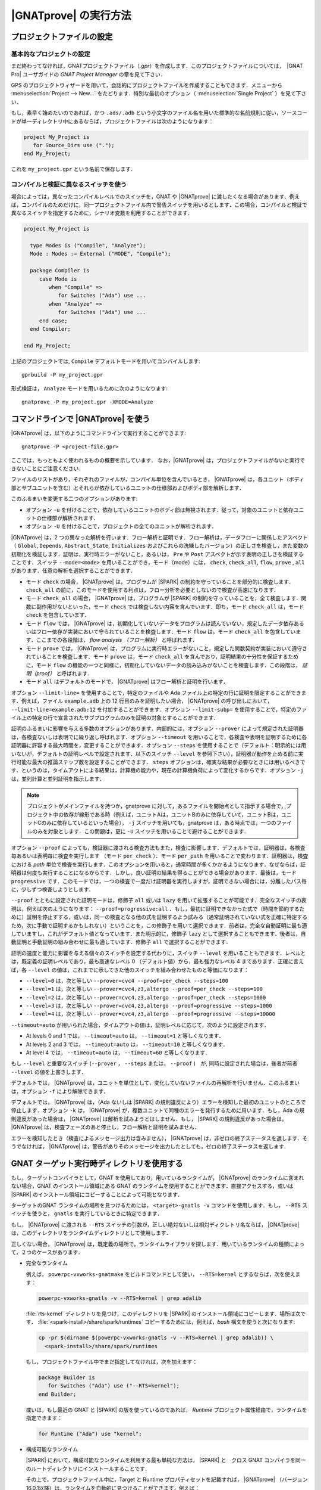 |GNATprove| の実行方法
======================

.. _ja Setting Up a Project File:

プロジェクトファイルの設定
-----------------------------------

基本的なプロジェクトの設定
^^^^^^^^^^^^^^^^^^^^^^^^^^^^^^^^

まだ終わってなければ，GNATプロジェクトファイル（`.gpr`）を作成します．このプロジェクトファイルについては，　|GNAT Pro| ユーザガイドの `GNAT Project Manager` の章を見て下さい．

GPS のプロジェクトウィザードを用いて，会話的にプロジェクトファイルを作成することもできます．メニューから :menuselection:`Project --> New...` をたどります．特別な最初のオプション（ :menuselection:`Single Project` ）を見て下さい．

もし，素早く始めたいのであれば，かつ ``.ads/.adb`` という小文字のファイル名を用いた標準的な名前規則に従い，ソースコードが単一ディレクトリ中にあるならば，プロジェクトファイルは次のようになります：

.. code-block:: ada

  project My_Project is
     for Source_Dirs use (".");
  end My_Project;

これを ``my_project.gpr`` という名前で保存します．

コンパイルと検証に異なるスイッチを使う
^^^^^^^^^^^^^^^^^^^^^^^^^^^^^^^^^^^^^^^^^^^^^^^^^^^^^^^^^^

場合によっては，異なったコンパイルレベルでのスイッチを，GNAT や |GNATprove| に渡したくなる場合があります．例えば，コンパイルのためだけに，同一プロジェクトファイル内で警告スイッチを用いるとします．この場合，コンパイルと検証で異なるスイッチを指定するために，シナリオ変数を利用することができます．

.. code-block:: ada

  project My_Project is

    type Modes is ("Compile", "Analyze");
    Mode : Modes := External ("MODE", "Compile");

    package Compiler is
       case Mode is
          when "Compile" =>
             for Switches ("Ada") use ...
          when "Analyze" =>
             for Switches ("Ada") use ...
       end case;
    end Compiler;

  end My_Project;

上記のプロジェクトでは, ``Compile`` デフォルトモードを用いてコンパイルします::

  gprbuild -P my_project.gpr

形式検証は， ``Analyze`` モードを用いるために次のようになります::

  gnatprove -P my_project.gpr -XMODE=Analyze

.. _ja Running GNATprove from the Command Line:

コマンドラインで |GNATprove| を使う
-----------------------------------------

|GNATprove| は，以下のようにコマンドラインで実行することができます::

    gnatprove -P <project-file.gpr>

ここでは，もっともよく使われるものの概要を示しています． なお，|GNATprove| は，プロジェクトファイルがないと実行できないことにご注意ください．

ファイルのリストがあり，それぞれのファイルが，コンパイル単位を含んでいるとき， |GNATprove| は，各ユニット（ボディ部とサブユニットを含む）とそれらが依存しているユニットの仕様部およびボディ部を解析します．

このふるまいを変更する二つのオプションがあります:

* オプション ``-u`` を付けることで，依存しているユニットのボディ部は無視されます．従って，対象のユニットと依存ユニットの仕様部が解析されます．

* オプション ``-U`` を付けることで，プロジェクトの全てのユニットが解析されます．

|GNATprove| は，2 つの異なった解析を行います．フロー解析と証明です．フロー解析は，データフローに関係したアスペクト（ ``Global``, ``Depends``, ``Abstract_State``, ``Initializes`` およびこれらの洗練したバージョン）の正しさを検査し，また変数の初期化を検証します．証明は，実行時エラーがないこと，あるいは， ``Pre`` や ``Post`` アスペクトが示す表明の正しさを検証することです．スイッチ ``--mode=<mode>`` を用いることができ，モード（mode）には， ``check``, ``check_all``, ``flow``, ``prove`` , ``all`` があります．任意の解析を選択することができます．

* モード  ``check`` の場合， |GNATprove| は，プログラムが |SPARK| の制約を守っていることを部分的に検査します． ``check_all`` の前に，このモードを使用する利点は，フロー分析を必要としないので検査が高速になります．

* モード ``check_all`` の場合， |GNATprove| は，プログラムが |SPARK| の制約を守っていることを，全て検査します．関数に副作用がないといった，モード ``check`` では検査しない内容を含んでいます．即ち，モード ``check_all`` は，モード ``check`` を包含しています．

* モード ``flow`` では， |GNATprove| は，初期化していないデータをプログラムは読んでいない，規定したデータ依存あるいはフロー依存が実装において守られていることを検査します．モード ``flow`` は，モード ``check_all`` を包含しています．ここまでの各段階は， *flow analysis （フロー解析）* と呼ばれます．

* モード ``prove`` では， |GNATprove| は，プログラムに実行時エラーがないこと，規定した関数契約が実装において遵守されていることを検査します．モード ``prove`` は，モード ``check_all`` を含んでおり，証明結果の十分性を保証するために，モード ``flow`` の機能の一つと同様に，初期化していないデータの読み込みがないことを検査します．この段階は， *証明（proof）* と呼ばれます．

* モード ``all`` はデフォルトのモードで， |GNATprove| はフロー解析と証明を行います．

オプション ``--limit-line=`` を使用することで，特定のファイルや Ada ファイル上の特定の行に証明を限定することができます．例えば，ファイル ``example.adb`` 上の 12 行目のみを証明したい場合， |GNATprove| の呼び出しにおいて， ``--limit-line=example.adb:12`` を付加することができます．オプション ``--limit-subp=`` を使用することで，特定のファイル上の特定の行で宣言されたサブプログラムのみを証明の対象とすることができます．

証明のふるまいに影響を与える多数のオプションがあります．内部的には，オプション ``--prover`` によって規定された証明器は，各検査ないしは表明でに繰り返し呼ばれます．オプション ``--timeout`` を用いることで，各検査や表明を証明するために各証明器に許容する最大時間を，変更することができます．オプション ``--steps`` を使用することで（デフォルト：明示的には用いないが，デフォルトの証明レベルで設定されます．以下のスイッチ ``--level`` を参照下さい），証明器が動作を止める前に実行可能な最大の推論ステップ数を設定することができます． ``steps`` オプションは，確実な結果が必要なときには用いるべきです．というのは，タイムアウトによる結果は，計算機の能力や，現在の計算機負荷によって変化するからです．オプション ``-j`` は，並列計算と並列証明を指示します．

.. note::
    プロジェクトがメインファイルを持つか，gnatprove に対して，あるファイルを開始点として指示する場合で，プロジェクト中の依存が線形である時（例えば，ユニットAは，ユニットBのみに依存していて，ユニットBは，ユニットCのみに依存しているといった場合）， ``-j`` スイッチを用いても，gnatprove は，ある時点では，一つのファイルのみを対象とします．この問題は，更に ``-U`` スイッチを用いることで避けることができます．

オプション ``--proof`` によっても，検証器に渡される検査方法もまた，検査に影響します．デフォルトでは，証明器は，各検査毎あるいは表明毎に検査を実行します （モード ``per_check`` ）．モード ``per_path`` を用いることで変わります．証明器は，検査における *path* 単位で検査を実行します．このオプションを用いると，通常時間が多くかかるようになります．なぜならば，証明器は何度も実行することになるからです．しかし，良い証明の結果を得ることができる場合があります．最後は，モード ``progressive`` です．このモードでは，一つの検査で一度だけ証明器を実行しますが，証明できない場合には，分離したパス毎に，少しずつ検査しようとします．

``--proof`` とともに設定された証明モードは，修飾子 ``all`` 或いは ``lazy`` を用いて拡張することが可能です．完全なスイッチの表現は，例えば次のようになります： ``--proof=progressive:all`` ．もし，最初に証明できなかった式で（時間を節約するために）証明を停止すする，或いは，同一の検査となる他の式を証明するよう試みる（通常証明されていない式を正確に特定するため，次に手動で証明するかもしれない）ということを，この修飾子を用いて選択できます．前者は，完全な自動証明に最も適していますし，これがデフォルト値となっています．また明示的に，修飾子 ``lazy`` として選択することもできます．後者は，自動証明と手動証明の組み合わせに最も適しています．修飾子 ``all`` で選択することができます．

証明の速度と能力に影響を与える個々のスイッチを設定する代わりに，スイッチ ``--level`` を用いることもできます．レベルとは，既定義の証明レベルであり，最も高速なレベル 0 （デフォルト値）から，最も強力なレベル 4 まであります．正確に言えば，各 ``--level`` の値は，これまでに示してきた他のスイッチを組み合わせたものと等価になります：

* ``--level=0`` は，次と等しい
  ``--prover=cvc4 --proof=per_check --steps=100``
* ``--level=1`` は，次と等しい
  ``--prover=cvc4,z3,altergo --proof=per_check --steps=100``
* ``--level=2`` は，次と等しい
  ``--prover=cvc4,z3,altergo --proof=per_check --steps=1000``
* ``--level=3`` は，次と等しい
  ``--prover=cvc4,z3,altergo --proof=progressive --steps=1000``
* ``--level=4`` は，次と等しい
  ``--prover=cvc4,z3,altergo --proof=progressive --steps=10000``

``--timeout=auto`` が用いられた場合，タイムアウトの値は，証明レベルに応じて，次のように設定されます．

* At levels 0 and 1 では， ``--timeout=auto`` は， ``--timeout=1`` と等しくなります．
* At levels 2 and 3 では， ``--timeout=auto`` は， ``--timeout=10`` と等しくなります．
* At level 4 では， ``--timeout=auto`` は， ``--timeout=60`` と等しくなります．

もし ``--level`` と重要なスイッチ (``--prover`` ， ``--steps`` または， ``--proof`` )　が, 同時に設定された場合は，後者が前者  ``--level`` の値を上書きします．

デフォルトでは， |GNATprove| は，ユニットを単位として，変化していないファイルの再解析を行いません．このふるまいは，オプション ``-f`` により解除できます．

デフォルトでは， |GNATprove| は，（Ada ないしは |SPARK| の規則違反により）エラーを検知した最初のユニットのところで停止します．オプション ``-k`` は， |GNATprove| が，複数ユニットで同種のエラーを発行するために用います．もし，Ada の規則違反があった場合は， |GNATprove| は解析を試みようとはしません．もし， |SPARK| の規則違反があった場合は， |GNATprove| は，検査フェーズのあと停止し，フロー解析と証明を試みません．

エラーを検知したとき（検査によるメッセージ出力は含みません）， |GNATprove| は，非ゼロの終了ステータスを返します．そうでなければ， |GNATprove| は，警告がありそのメッセージを出力したとしても，ゼロの終了ステータスを返します．

GNAT ターゲット実行時ディレクトリを使用する
----------------------------------------------

もし，ターゲットコンパイラとして，GNAT を使用しており，用いているランタイムが， |GNATprove| のランタイムに含まれない場合，GNAT のインストール領域にある GNAT のランタイムを使用することができます．直接アクセスする，或いは |SPARK| のインストール領域にコピーすることによって可能となります．

ターゲットのGNAT ランタイムの場所を見つけるためには， ``<target>-gnatls -v`` コマンドを使用します．もし， ``--RTS`` スイッチを使うと， ``gnatls`` を実行しているときに特定できます．

もし， |GNATprove| に渡される ``--RTS`` スイッチの引数が，正しい絶対ないしは相対ディクレトリ名ならば， |GNATprove| は，このディレクトリをランタイムディレクトリとして使用します．

正しくない場合， |GNATprove| は，既定義の場所で，ランタイムライブラリを探します．用いているランタイムの種類によって，２つのケースがあります．

* 完全なランタイム

  例えば， ``powerpc-vxworks-gnatmake`` をビルドコマンドとして使い， ``--RTS=kernel`` とするならば，次を使えます：

  .. code-block:: sh

    powerpc-vxworks-gnatls -v --RTS=kernel | grep adalib

  :file:`rts-kernel` ディレクトリを見つけ，このディレクトリを |SPARK| のインストール領域にコピーします．場所は次です． :file:`<spark-install>/share/spark/runtimes` コピーするためには，例えば，`bash` 構文を使うと次になります:

  .. code-block:: sh

    cp -pr $(dirname $(powerpc-vxworks-gnatls -v --RTS=kernel | grep adalib)) \
      <spark-install>/share/spark/runtimes

  もし，プロジェクトファイル中でまだ指定してなければ，次を加えます：

  .. code-block:: ada

     package Builder is
        for Switches ("Ada") use ("--RTS=kernel");
     end Builder;

  或いは，もし最近の GNAT と |SPARK| の版を使っているのであれば， `Runtime` プロジェクト属性経由で，ランタイムを指定できます：

  .. code-block:: ada

    for Runtime ("Ada") use "kernel";

* 構成可能なランタイム

  |SPARK| において，構成可能なランタイムを利用する最も単純な方法は， |SPARK| と　クロス GNAT コンパイラを同一のルートディレクトリにインストールすることです．

  その上で，プロジェクトファイル中に，Target と Runtime プロパティセットを記載すれば， |GNATprove| （バージョン 16.0.1以降）は，ランタイムを自動的に見つけることができます．例えば：

  .. code-block:: ada

     for Target use "arm-eabi";
     for Runtime ("Ada") use "ravenscar-sfp-stm32f4";

  もし，上記の単純な解決策が使えない場合は，次のコマンドを使って，GNAT構成可能ランタイムの場所を最初に見つける必要があります．

  .. code-block:: sh

     <target>-gnatls -v --RTS=<runtime> | grep adalib

  これによって次へのパスが分かります :file:`<runtime directory>/adalib`.

  次の例で，arm-eabiターゲットアーキテクチャ上の ravenscar-sfp-stm32f4 ランタイムライブラリを使うことを考えます．

  .. code-block:: sh

     arm-eabi-gnatls -v --RTS=ravenscar-sfp-stm32f4 | grep adalib

  このコマンドによって，次のファイルへのパスが分かります． :file:`<ravenscar-sfp-stm32f4 runtime>/adalib`

  次に <ravenscar-sfp-stm32f4 runtime> ディレクトリを |SPARK| インストール領域の :file:`<spark-prefix>/share/spark/runtimes` 以下にコピー（或いは，Unixにおいてはシンボリックリンクを作成）します．例えば， `bash` を用いると次のようになります．

  .. code-block:: sh

    cp -pr $(dirname $(arm-eabi-gnatls -v --RTS=ravenscar-sfp-stm32f4 | grep adalib)) \
      <spark-prefix>/share/spark/runtimes

  もし，プロジェクトファイルで指定していなければ，次をプロジェクトファイルに追加します．

  .. code-block:: ada

    for Runtime ("Ada") use "ravenscar-sfp-stm32f4";

.. _ja implementation_defined:

定義された実装のふるまい
-------------------------------

|SPARK| プログラムでは，曖昧さがないことが保証されます．それゆえ，プロパティの形式検証が可能となります．しかし，幾つかのふるまい（例えば， ``Size`` 属性のような表現属性値）は，利用するコンパイラに依存する場合があります．デフォルトでは， |GNATprove| は，GNATコンパイラと同じ選択をします． |GNATprove| は，また特別のスイッチを用いて他のコンパイラもサポートしています．

* ``-gnateT`` ターゲットの構成を指定するため
* ``--pedantic`` 定義された実装のあり得る振る舞いについての警告のため

注記：スイッチ ``--pedantic`` を用いても， |GNATprove| は，幾つかの定義された実装のふるまいを検出するのみです．

注記： |GNATprove| は，ベースタイプに対して，8bit の最小の倍数を常に選択します．Ada コンパイラにとっては，安全で保守的な選択となります．

.. _ja Target Parameterization:

ターゲットのパラメータ化
^^^^^^^^^^^^^^^^^^^^^^^^^^^

|GNATprove| は，コンパイルのターゲットは，そのコンパイラを実行しているホストであると，デフォルトで仮定します．従って，ターゲットに依存する値，例えば，エンディアンや標準型のサイズやアライメントも同じであると考えます．もし， |GNATprove| を実行するホストとターゲットが異なる場合， |GNATprove| に対して，ターゲットを指定する必要があります．

［注］　現在プロジェクトファイル中の ``Target`` 属性は無視されます．

代わりに，以下をプロジェクトファイルに追加する必要があります::

  project My_Project is
     [...]
     package Builder is
        for Global_Compilation_Switches ("Ada") use ("-gnateT=" & My_Project'Project_Dir & "/target.atp");
     end Builder;
  end My_Project;

ここで， ``target.atp`` は，プロジェクトファイル  ``my_project.gpr`` と同じディレクトリに保存されており，パラメータ化したターゲットの情報を含んでいます．このファイルの書式は， |GNAT Pro| ユーザガイドの ``-gnateT`` のスイッチ記述の箇所に記述されています．

パラメータ化したターゲット情報の目的は次になります．

* クロスコンパイルによって |GNATprove| が動作するホストとは異なるターゲットを記述するため．もし， |GNAT Pro| がクロスコンパイラであれば，ターゲットのためにコンパイラを呼び出すときに ``-gnatet=target.atp`` スイッチを用いることで，構成ファイルが生成されます．このスイッチを用いない場合は，ターゲットのためのファイルは手動で作成する必要があります．
* ホストとターゲットが同一であるときでも， |GNAT Pro| とは異なるコンパイラを使用している時には，そのパラメータを記述する必要があります．この場合，ターゲットファイルは，手動で作成する必要があります．

また，デフォルトでは， |GNATprove| は，ホストのランタイムライブラリを使用します．しかし，これは，クロスコンパイルをするときに，ターゲットにとって不適切かもしれません．スイッチ ``--RTS=dir`` を用いて， |GNATprove| を呼ぶことで，異なるランタイムライブラリを指定することができます．なお， ``dir`` は，デフォルトのランタイムライブラリの場所です．ランタイムライブラリの選択については， |GNAT Pro| ユーザガイドのツール ``gnatmake`` における ``--RTS`` スイッチの記述部分で説明しています．

.. _ja Parenthesized Arithmetic Operations:

括弧のついた算術演算
^^^^^^^^^^^^^^^^^^^^^^^^^^^^^^^^^^^

Ada においては，括弧のつかない算術演算は，コンパイラによって演算順序が変更になる場合があります．このため，計算に失敗する場合もありますし（例えばオーバフロー検査によって），逆に成功する場合もあります．デフォルトでは， |GNATprove| は，全ての式を左から右に評価します．GNATも同様です．スイッチ ``--pedantic`` を用いると，計算順序が変更になった全ての演算に対して，警告が出力されます：

* それ自身が二項加算演算である二項加算演算（+,-）の被演算子
* それ自身が二項乗算演算である二項乗算演算（\*, /, mod, rem）の被演算子

.. _ja Running GNATprove from GPS:

GPS で |GNATprove| を実行する
---------------------------------

GPS から |GNATprove| を実行できます． |GNATprove| がインストールされており，PATH上に存在するならば，以下に関して  :menuselection:`SPARK` メニューが使用可能になっています．

.. csv-table::
   :header: "Submenu", "Action"
   :widths: 1, 4

   "Examine All",                "これは，プロジェクト中の依存関係にある全てのメインとユニットに対して，フロー解析モードで， |GNATprove| を実行します．"
   "Examine All Sources",        "これは，プロジェクト中の全てのファイルに対して，フロー解析モードで， |GNATprove| を実行します．"
   "Examine File",               "これは，現在のユニットとそのボディ部および全てのサブユニットに対して，フロー解析モードで， |GNATprove| を実行します．"
   "Prove All",                  "れは，プロジェクト中の依存関係にある全てのメインとユニットに対して， |GNATprove| を実行します．"
   "Prove All Sources",          "これは，プロジェクト中の全てのファイルに対して， |GNATprove| を実行します．"
   "Prove File",                 "これは，現在のユニットとそのボディ部および全てのサブユニットに対して， |GNATprove| を実行します．"
   "Show Report",                "これは， |GNATprove| が生成したレポートファイルを表示します．"
   "Clean Proofs",               "これは， |GNATprove| が生成した全てのファイルを削除します．"


三つの "Prove..." エントリは，プロジェクトファイルが示すモードで |GNATprove| を実行します．もし，モードが指定していなければ，デフォルトモードである "all" で実行します．

メニュー :menuselection:`SPARK --> Examine/Prove All` は，プロジェクト中の全てのメインファイルおよび依存している全てのファイル（依存は再帰的に調べます）に対して， |GNATprove| を実行します．ルートプロジェクトおよびルートプロジェクトに含まれるプロジェクトのメインファイルが対象です．メニュー :menuselection:`SPARK --> Examine/Prove All Sources` は，全てのプロジェクトの全てのファイルに対して， |GNATprove| を実行します．メインファイルを持っていない，或いは，他のプロジェクトを含んでいないプロジェクトの場合は，メニュー :menuselection:`SPARK --> Examine/Prove All` と :menuselection:`SPARK --> Examine/Prove All Sources` は同じになります．

メニュー項目のキーボードショートカットは，GPS の :menuselection:`Edit --> Key Shortcuts` を用いて設定することができます．

.. note::

   サブメニューによって表示されるパネルにおいて行った変更は，セッションが変わっても引き継がれます．チェックボックスやスイッチの選択が，前回と同様で良いかは，注意して確認する必要があります．

Adaファイルを編集するときに， |GNATprove| を，:menuselection:`SPARK` コンテキストメニューから実行することもできます．右クリックで，コンテキストメニューが表示されます．

.. csv-table::
   :header: "Submenu", "Action"
   :widths: 1, 4

   "Examine File",       "現在のユニット，ボディ部，全てのサブユニットに対して，フロー解析モードで |GNATprove| を実行します．"
   "Examine Subprogram", "現在のサブプログラムに対してフロー解析モードで， |GNATprove| を実行します．"
   "Prove File",         "現在のユニット，ボディ部，全てのサブユニットに対して， |GNATprove| を実行します．"
   "Prove Subprogram",   "現在のサブプログラムに対して， |GNATprove| を実行します．"
   "Prove Line",         "現在の行に対して， |GNATprove| を実行します．"
   "Prove Check",        "現在の不合格となった条件に対して， |GNATprove| を実行します． |GNATprove| は，どの条件が不合格となったかを知るために，このオプションに対して少なくとも一回は動作します．"

メニュー :menuselection:`Examine File` と :menuselection:`Prove File` を除いて，他のサブメニューはまた総称体の内部のコードに対しても適用可能です．この場合，関係するアクションは，プロジェクト中の総称体の全てのインスタンスに対して適用されます．例えば，もしある総称体が 2 度インスタンス化されている時，総称体の内側のサブプログラムにおいて， :menuselection:`Prove Subprogram` を選択することで，総称体のインスタンス中の関連する2つのサブプログラムに対する証明を行います．

メニュー :menuselection:`SPARK --> Prove ...` を選択すると， |GNATprove| を用いて解析を行うために用いる様々なスイッチを設定するためのパネルが開きます．デフォルトでは，このパネルには基本的な幾つかの設定がなされているのみです．例えば，証明レベルに関する設定があります（詳しくは， :ref:`ja Running GNATprove from the Command Line` 中の ``--level`` を参照方）． :menuselection:`Edit --> Preferences --> SPARK` において |SPARK| に対する ``User profile`` を ``Basic`` から ``Advanced`` に変更すると，証明のためのより複雑なパネルが表示されます．ここには，より詳細なスイッチがあります．

|GNATprove| プロジェクトのスイッチは，パネル ``GNATprove`` で変更することができます（ :menuselection:`Project --> Edit Project Properties --> Switches` )．

フロー解析および証明に関する検査を行ったときに，あるサブプログラムの特定の経路が不合格となった場合， |GNATprove| は，ユーザに対して経路情報を生成する場合があります．次の操作によって，ユーザは GPS 上にこの経路を表示することができます．最初の方法は，不合格を示す証明メッセージの左にあるアイコンをクリックすることです．二番目の方法は，エディタ中で関係する行の左にあるアイコンをクリックすることです．同じアイコンを再度クリックすると，経路は再び見えなくなります．

証明を用いて検証を行う検査に対して，　|GNATprove| は，ユーザに対して反例も表示する場合があります（参照： :ref:`ja Understanding Counterexamples` ）．次の操作によって，ユーザは GPS 上にこの反例を表示することができます．最初の方法は，不合格を示す証明メッセージの左にあるアイコンをクリックすることです．二番目の方法は，エディタ中で関係する行の左にあるアイコンをクリックすることです．同じアイコンを再度クリックすると，反例は再び見えなくなります．

.. _ja Running GNATprove from GNATbench:

GNATbench から |GNATprove| を実行する
----------------------------------------------

|GNATprove| は，GNATbench から実行することができます． |GNATprove| がインストールされており，PATH上にある場合， :menuselection:`SPARK` メニューが表示され，その中には次の項目があります．

.. csv-table::
   :header: "Submenu", "Action"
   :widths: 1, 4

   "Examine All",                "プロジェクト中の全てのメインとそれらが依存する全てのユニットに対して，フロー解析モードで |GNATprove| を実行します．"
   "Examine All Sources",        "プロジェクト中の全てのファイルに対して，フロー解析モードで |GNATprove| を実行します．"
   "Examine File",               "現在のユニット，そのボディ部，全てのサブユニットに対して，フロー解析モードで |GNATprove| を実行します．"
   "Prove All",                  "プロジェクト中の全てのメインとそれらが依存する全てのユニットに対して， |GNATprove| を実行します．"
   "Prove All Sources",          "プロジェクト中の全てのファイルに対して， |GNATprove| を実行します．"
   "Prove File",                 "現在のユニット，そのボディ部，全てのサブユニットに対して， |GNATprove| を実行します．"
   "Show Report",                "|GNATprove| が生成したレポートファイルを表示します."
   "Clean Proofs",               "|GNATprove| が生成した全てのファイルを削除します."

プロジェクトファイルで指定したモードで，3つの "Prove..." エントリを実行できます．もし，モードが指定されてなければ，デフォルトモードである "all" で，実行できます．

次のメニュー :menuselection:`SPARK --> Examine/Prove All` を選択することで，プロジェクト中の全てのメインファイルに対して， |GNATprove| が動作します．また，メインファイルが依存している全てのファイルも再帰的に調べられ，対象となります．ここでの全てのメインファイルとは，ルートプロジェクトおよびルートプロジェクトに含まれる全てのプロジェクト中に存在するメインファイルです． :menuselection:`SPARK --> Examine/Prove All Sources` は，全てのプロジェクト中の全てのファイルに対して， |GNATprove| を実行します．メインファイルも他のプロジェクトも含まないプロジェクトでは，メニュー :menuselection:`SPARK --> Examine/Prove All` と :menuselection:`SPARK --> Examine/Prove All Sources` は同等になります．

.. note::

   サブメニューにより表示されるパネル内で，ユーザが行った変更は，異なるセッションでも有効になります．以前に追加されたチェックボックスやスイッチの値が，今回も適切か否かと云うことを注意する必要があります．

Ada ファイルを編集しているときは，右クリックにより表示されるメニュー :menuselection:`SPARK` からも， |GNATprove| を実行することができます．

.. csv-table::
   :header: "Submenu", "Action"
   :widths: 1, 4

   "Examine File",       "現在のユニット，ボディ部，サブユニットに対して，フロー解析モードで |GNATprove| を実行します．"
   "Examine Subprogram", "現在のサブユニットに対して，フロー解析モードで |GNATprove| を実行します．"
   "Prove File",         "現在のユニット，ボディ部，サブユニットに対して， |GNATprove| を実行します．"
   "Prove Subprogram",   "現在のサブユニットに対して， |GNATprove| を実行します．"
   "Prove Line",         "現在の行に対して， |GNATprove| を実行します．"

.. _ja GNATprove and Manual Proof:

|GNATprove| と手動での証明
----------------------------

ある条件が妥当であるということを証明器が自動的に証明できなかった場合，手動により妥当性のための証明を試みることができる．

コマンドラインでの手動による証明
^^^^^^^^^^^^^^^^^^^^^^^^^^^^^^^^^^^^^^^^^^

|GNATprove| が利用する証明器が，対話型として設定されている時，各解析条件ごとに次のようになる:

* 指定条件で初めて用いる場合．このとき，ファイル（指定した証明器に対する入力となる条件を含んでいる）がプロジェクト証明ディレクトリ に作られる． |GNATprove| は，生成したファイル名とともに，この条件に関連したメッセージを出力する．条件を確認するために，ユーザは生成したファイルの編集が必要になる場合がある．

* 証明器を指定条件で一度用いており，編集可能なファイルが存在する場合．証明器は，このファイルとともに動作し，証明の成功・失敗を報告する．これはデフォルトの証明器と同様である．

.. note::

   手動による証明のためのファイルを作成し，ユーザが編集した場合，検証器をそのファイルに基づいて実行するためには，もう一度，同一の検証器を |GNATprove| で指定する必要があります．条件が証明され，結果が一度 why3 セッションに保存されれば， |GNATprove| は，条件が妥当であるかを知るために，再度検証器を指定する必要はありません．

|GNATprove| を用いた解析では， ``--limit-line`` オプションを用いることで，単一の条件に限定することが可能です::

    gnatprove -P <project-file.gpr> --prover=<prover> --limit-line=<file>:<line>:<column>:<check-kind>

ここで， ``check-kind`` は，失敗した場合に |GNATprove| が出力するメッセージから推測できる文字列です．
以下の表を参照下さい．

.. UPDATES TO THIS TABLE SHOULD ALSO BE REFLECTED IN THE TABLE UNDER SECTION
.. "Description of Messages"

.. csv-table::
   :header: "Warning", "Check kind"
   :widths: 2, 1

   **run-time checks**
   "divide by zero might fail",                            "VC_DIVISION_CHECK"
   "array index check might fail",                         "VC_INDEX_CHECK"
   "overflow check might fail",                            "VC_OVERFLOW_CHECK"
   "range check might fail",                               "VC_RANGE_CHECK"
   "predicate check might fail",                           "VC_PREDICATE_CHECK"
   "predicate check might fail on default value",          "VC_PREDICATE_CHECK_ON_DEFAULT_VALUE"
   "length check might fail",                              "VC_LENGTH_CHECK"
   "discriminant check might fail",                        "VC_DISCRIMINANT_CHECK"
   "tag check might fail",                                 "VC_TAG_CHECK"
   "ceiling priority might not be in Interrupt_Priority",  "VC_CEILING_INTERRUPT"
   "interrupt might be reserved",                          "VC_INTERRUPT_RESERRED"
   "ceiling priority protocol might not be respected",     "VC_CEILING_PRIORITY_PROTOCOL"
   "task might terminate",                                 "VC_TASK_TERMINATION"

   **assertions**
   "initial condition might fail",                      "VC_INITIAL_CONDITION"
   "default initial condition might fail",              "VC_DEFAULT_INITIAL_CONDITION"
   "call to nonreturning subprogram might be executed", "VC_PRECONDITION"
   "precondition might fail",                           "VC_PRECONDITION"
   "precondition of main program might fail",           "VC_PRECONDITION_MAIN"
   "postcondition might fail",                          "VC_POSTCONDITION"
   "refined postcondition might fail",                  "VC_REFINED_POST"
   "contract case might fail",                          "VC_CONTRACT_CASE"
   "contract cases might not be disjoint",              "VC_DISJOINT_CONTRACT_CASES"
   "contract cases might not be complete",              "VC_COMPLETE_CONTRACT_CASES"
   "loop invariant might fail in first iteration",      "VC_LOOP_INVARIANT_INIT"
   "loop invariant might fail after first iteration",   "VC_LOOP_INVARIANT_PRESERV"
   "loop variant might fail",                           "VC_LOOP_VARIANT"
   "assertion might fail",                              "VC_ASSERT"
   "exception might be raised",                         "VC_RAISE"

   **Liskov Substitution Principle**
   "precondition might be stronger than class-wide precondition",               "VC_WEAKER_PRE"
   "precondition is stronger than the default class-wide precondition of True", "VC_TRIVIAL_WEAKER_PRE"
   "postcondition might be weaker than class-wide postcondition",               "VC_STRONGER_POST"
   "class-wide precondition might be stronger than overridden one",             "VC_WEAKER_CLASSWIDE_PRE"
   "class-wide postcondition might be weaker than overridden one",              "VC_STRONGER_CLASSWIDE_POST"

GPS での手動による証明
^^^^^^^^^^^^^^^^^^^^^^^^^^^^^

|GNATprove| を証明モードで実行した後，ローケーションタブ中の検査メッセージ上で右クリックするか，単一の条件の検査で失敗した行を右クリックすることによって（即ち，選択行に関して |GNATprove| は出力中に一つの検査のみを含んでいる），メニュー :menuselection:`SPARK --> Prove Check` を利用できるようになります．

ダイアログボックスの中の "Alternate prover (代替検証器)" では，Alt-Ergo とは異なる別の検証器を指定することができます．もし，別の検証器が，"interactive（会話的）"と指定され場合， :menuselection:`SPARK --> Prove Check` を実行することで，GPS は，手動による証明のためのファイルを開き，検証器に関係するエディタを立ち上げます．このエディタは，代替検証器の構成の中で指定されているものです．

いったんエディタが閉じられると，GPS は， :menuselection:`SPARK --> Prove Check` を再実行します．ユーザは，同じ代替検証器が以前と同様に指定されていることを確認してください．実行後，証明が失敗した場合，GPS は，再編集を要求します．
